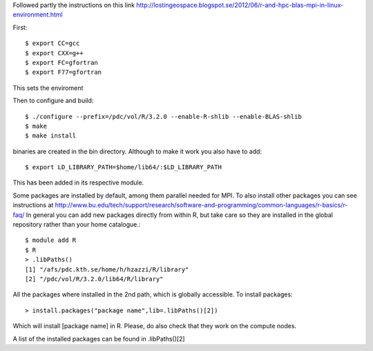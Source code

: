 
Followed partly the instructions on this link
http://lostingeospace.blogspot.se/2012/06/r-and-hpc-blas-mpi-in-linux-environment.html

First::

  $ export CC=gcc
  $ export CXX=g++
  $ export FC=gfortran
  $ export F77=gfortran

This sets the enviroment

Then to configure and build::

  $ ./configure --prefix=/pdc/vol/R/3.2.0 --enable-R-shlib --enable-BLAS-shlib
  $ make
  $ make install

binaries are created in the bin directory.
Although to make it work you also have to add::

  $ export LD_LIBRARY_PATH=$home/lib64/:$LD_LIBRARY_PATH

This has been added in its respective module.

Some packages are installed by default, among them parallel
needed for MPI. To also install other packages you can see
instructions at http://www.bu.edu/tech/support/research/software-and-programming/common-languages/r-basics/r-faq/
In general you can add new packages directly from within R, but take care so
they are installed in the global repository rather than your home catalogue.::

  $ module add R
  $ R
  > .libPaths()
  [1] "/afs/pdc.kth.se/home/h/hzazzi/R/library"             
  [2] "/pdc/vol/R/3.2.0/lib64/R/library"
  
All the packages where installed in the 2nd path, which is globally accessible.
To install packages::

  > install.packages("package name",lib=.libPaths()[2])
  
Which will install [package name] in R.
Please, do also check that they work on the compute nodes.

A list of the installed packages can be found in .libPaths()[2]

